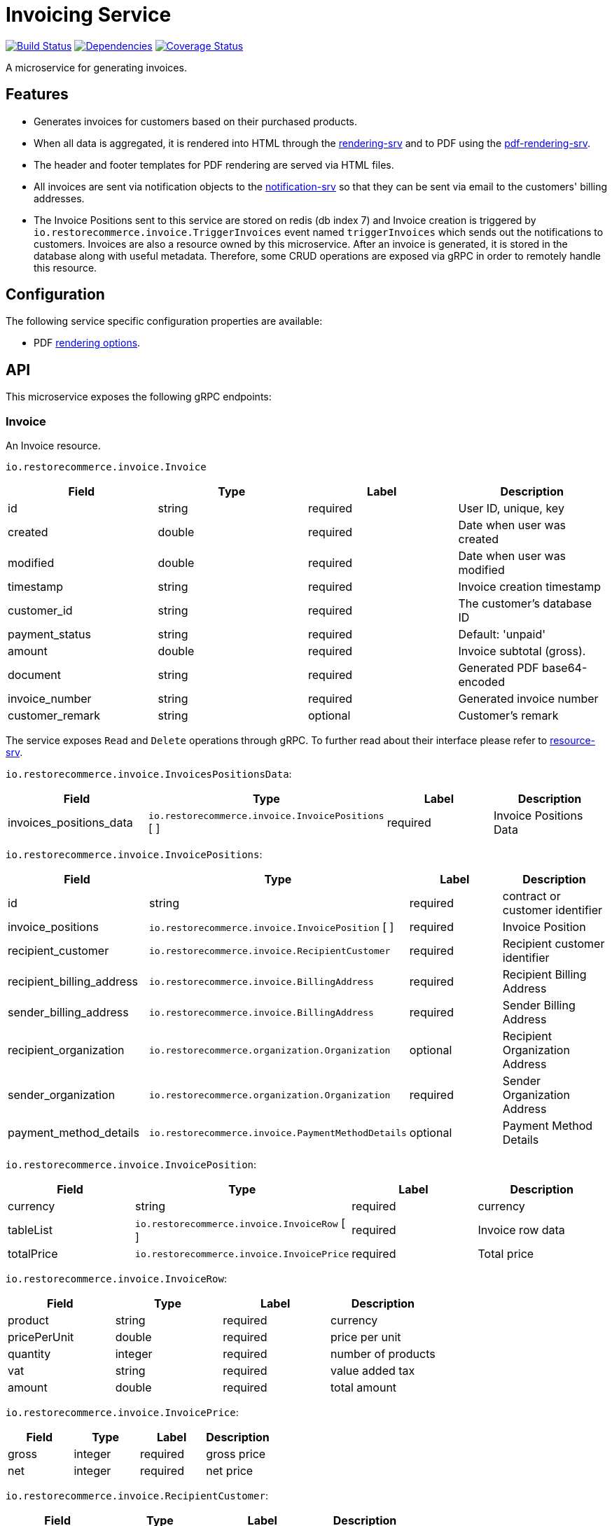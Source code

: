 = Invoicing Service

https://travis-ci.org/restorecommerce/invoicing-srv?branch=master[image:https://img.shields.io/travis/restorecommerce/invoicing-srv/master.svg?style=flat-square[Build Status]]
https://david-dm.org/restorecommerce/invoicing-srv[image:https://img.shields.io/david/restorecommerce/invoicing-srv.svg?style=flat-square[Dependencies]]
https://coveralls.io/github/restorecommerce/invoicing-srv?branch=master[image:https://img.shields.io/coveralls/restorecommerce/invoicing-srv/master.svg?style=flat-square[Coverage Status]]

A microservice for generating invoices.

[#features]
== Features

* Generates invoices for customers based on their purchased products.
* When all data is aggregated, it is rendered into HTML through the
https://github.com/restorecommerce/rendering-srv[rendering-srv] and to PDF using the
https://github.com/restorecommerce/pdf-rendering-srv[pdf-rendering-srv].
* The header and footer templates for PDF rendering are served via HTML files.
* All invoices are sent via notification objects to the
https://github.com/restorecommerce/notification-srv[notification-srv]
so that they can be sent via email to the customers' billing addresses.

* The Invoice Positions sent to this service are stored on redis (db index 7)
and Invoice creation is triggered by `io.restorecommerce.invoice.TriggerInvoices`
event named `triggerInvoices` which sends out the notifications to customers.
Invoices are also a resource owned by this microservice. After an invoice is generated,
it is stored in the database along with useful metadata. Therefore, some CRUD operations
are exposed via gRPC in order to remotely handle this resource.

[#configuration]
== Configuration

The following service specific configuration properties are available:

* PDF https://github.com/restorecommerce/invoicing-srv/blob/master/cfg/config.json#L290[rendering options].

[#API]
== API

This microservice exposes the following gRPC endpoints:

[#api_invoice]
=== Invoice

An Invoice resource.

`io.restorecommerce.invoice.Invoice`

|===
|Field |Type |Label |Description

|id |string |required |User ID, unique, key
|created |double |required |Date when user was created
|modified |double |required |Date when user was modified
|timestamp |string |required |Invoice creation timestamp
|customer_id |string |required |The customer's database ID
|payment_status |string |required |Default: 'unpaid'
|amount |double |required |Invoice subtotal (gross).
|document |string |required |Generated PDF base64-encoded
|invoice_number |string |required |Generated invoice number
|customer_remark |string |optional |Customer's remark
|===

The service exposes `Read` and `Delete` operations through gRPC.
To further read about their interface please refer to https://github.com/restorecommerce/resource-srv[resource-srv].

`io.restorecommerce.invoice.InvoicesPositionsData`:

|===
|Field |Type |Label |Description

|invoices_positions_data |`io.restorecommerce.invoice.InvoicePositions` [ ] |required |Invoice Positions Data
|===

`io.restorecommerce.invoice.InvoicePositions`:

|===
|Field |Type |Label |Description

|id |string |required |contract or customer identifier
|invoice_positions |`io.restorecommerce.invoice.InvoicePosition` [ ] |required |Invoice Position
|recipient_customer |`io.restorecommerce.invoice.RecipientCustomer` |required |Recipient customer identifier
|recipient_billing_address |`io.restorecommerce.invoice.BillingAddress` |required |Recipient Billing Address
|sender_billing_address |`io.restorecommerce.invoice.BillingAddress` |required |Sender Billing Address
|recipient_organization |`io.restorecommerce.organization.Organization` |optional |Recipient Organization Address
|sender_organization |`io.restorecommerce.organization.Organization` |required |Sender Organization Address
|payment_method_details |`io.restorecommerce.invoice.PaymentMethodDetails` |optional |Payment Method Details
|===

`io.restorecommerce.invoice.InvoicePosition`:

|===
|Field |Type |Label |Description

|currency |string |required |currency
|tableList |`io.restorecommerce.invoice.InvoiceRow` [ ] |required |Invoice row data
|totalPrice |`io.restorecommerce.invoice.InvoicePrice` |required |Total price
|===

`io.restorecommerce.invoice.InvoiceRow`:

|===
|Field |Type |Label |Description

|product |string |required |currency
|pricePerUnit |double |required |price per unit
|quantity |integer |required |number of products
|vat |string |required |value added tax
|amount |double |required |total amount
|===

`io.restorecommerce.invoice.InvoicePrice`:

|===
|Field |Type |Label |Description

|gross |integer |required |gross price
|net |integer |required |net price
|===

`io.restorecommerce.invoice.RecipientCustomer`:

|===
|Field |Type |Label |Description

|id |string |required |customer identifier
|customer_number |string |optional |customer number
|===

`io.restorecommerce.invoice.BillingAddress`:

|===
|Field |Type |Label |Description

|email |string |required |sender or recipient email
|website |string |optional |sender or recipient website
|street |string |required |sender or recipient street name
|building_number |string |required |sender or recipient building number
|postcode |string |required |sender or recipient postcode
|region |string |required |sender or recipient region
|country_name |string |required |sender or recipient country
|phone_country_code |integer |optional |sender or recipient phone country code
|phone_number |integer |optional |sender or recipient phone number
|timezone |string |optional |sender or recipient time zone
|economic_area |string |required |sender or recipient country economic area
|===

`io.restorecommerce.invoice.PaymentMethodDetails`:

|===
|Field |Type |Label |Description

|type |string |required |Payment Method identifier
|iban |string |optional |Payment Method iban
|bic |string |optional |Payment Method bic
|bankName |string |optional |Payment Method bank name
|transferType |string |optional |Payment Method transfer type
|eMail |string |optional |Payment Method email
|===

[#api_invoice_crud]
==== CRUD Operations

The microservice exposes the below CRUD operations for creating or modifying Invoice resources.

`io.restorecommerce.invoice.Service`

[width="100%",cols="23%,25%,27%,25%",options="header",]
|=========================================================================================================================
|Method Name |Request Type |Response Type |Description
|Create |`io.restorecommerce.invoice.InvoiceList` |`io.restorecommerce.invoice.InvoiceList` |Create a list of Invoice resources
|Read |`io.restorecommerce.resourcebase.ReadRequest` |`io.restorecommerce.invoice.InvoiceList` |Read a list of Invoice resources
|Update |`io.restorecommerce.invoice.InvoiceList` |`io.restorecommerce.invoice.InvoiceList` |Update a list of Invoice resources
|Delete |`io.restorecommerce.resourcebase.DeleteRequest` |Empty |Delete a list of Invoice resources
|Upsert |`io.restorecommerce.invoice.InvoiceList` |`io.restorecommerce.invoice.InvoiceList` |Create or Update a list of Invoice resources
|=========================================================================================================================

For the detailed protobuf message structure of `io.restorecommerce.resourcebase.ReadRequest` and
`io.restorecommerce.resourcebase.DeleteRequest` refer https://github.com/restorecommerce/resource-base-interface[resource-base-interface].

[#events]
== Events

[#emitted-events]
=== Emitted

List of events emitted by this microservice for below topics:

[width="100%",cols="31%,33%,36%",options="header",]
|==========================================================================================
|Topic Name |Event Name |Description
|`io.restorecommerce.notification` |`sendEmail` |send generated notifications
|`io.restorecommerce.rendering` |`renderRequest` |request notifications content rendering
|`io.restorecommerce.jobs` |`jobDone` |commit job failure or completion
|`io.restorecommerce.invoices.resource` |`triggerInvoices` |trigger invoices
|==========================================================================================


[#consumed-events]
=== Consumed

This microservice consumes messages for the following events by topic:

[width="100%",cols="31%,33%,36%",options="header",]
|==========================================================================================
|Topic Name |Event Name |Description
|`io.restorecommerce.invoices.resource` |`storeInvoicePositions` |storing invoice positions and triggering invoices
|`io.restorecommerce.command` |`restoreCommand` |for triggering system restore
| |`resetCommand` |for triggering system reset
| |`healthCheckCommand` |to get system health check
| |`versionCommand` |to get system version
|`io.restorecommerce.rendering` |`renderResponse` |receive rendered notifications content
|`io.restorecommerce.organizations.resource` |`deleteOrgData` |for deleting organization data
|==========================================================================================

[#custom_commands]
=== Custom Commands

This service extends the
https://github.com/restorecommerce/chassis-srv/blob/master/command-interface.md[command-interface]
in order to provide custom functionality:

- `restore` - the base restore operation is extended to additionally restore the invoice number's incremental counter in Redis
- `reset` - the base reset operation is overridden in order to reset the invoice's number incremental counter in Redis

[#todo]
== TODO: Resource Caching with Redis
* Resources are loaded via gRPC calls.
Currently, they are stored in local variables which are then statically accessed.
An efficient caching mechanism using Redis with some expiration time is to be used.

Part of the link:https://github.com/restorecommerce[Restorecommerce].
